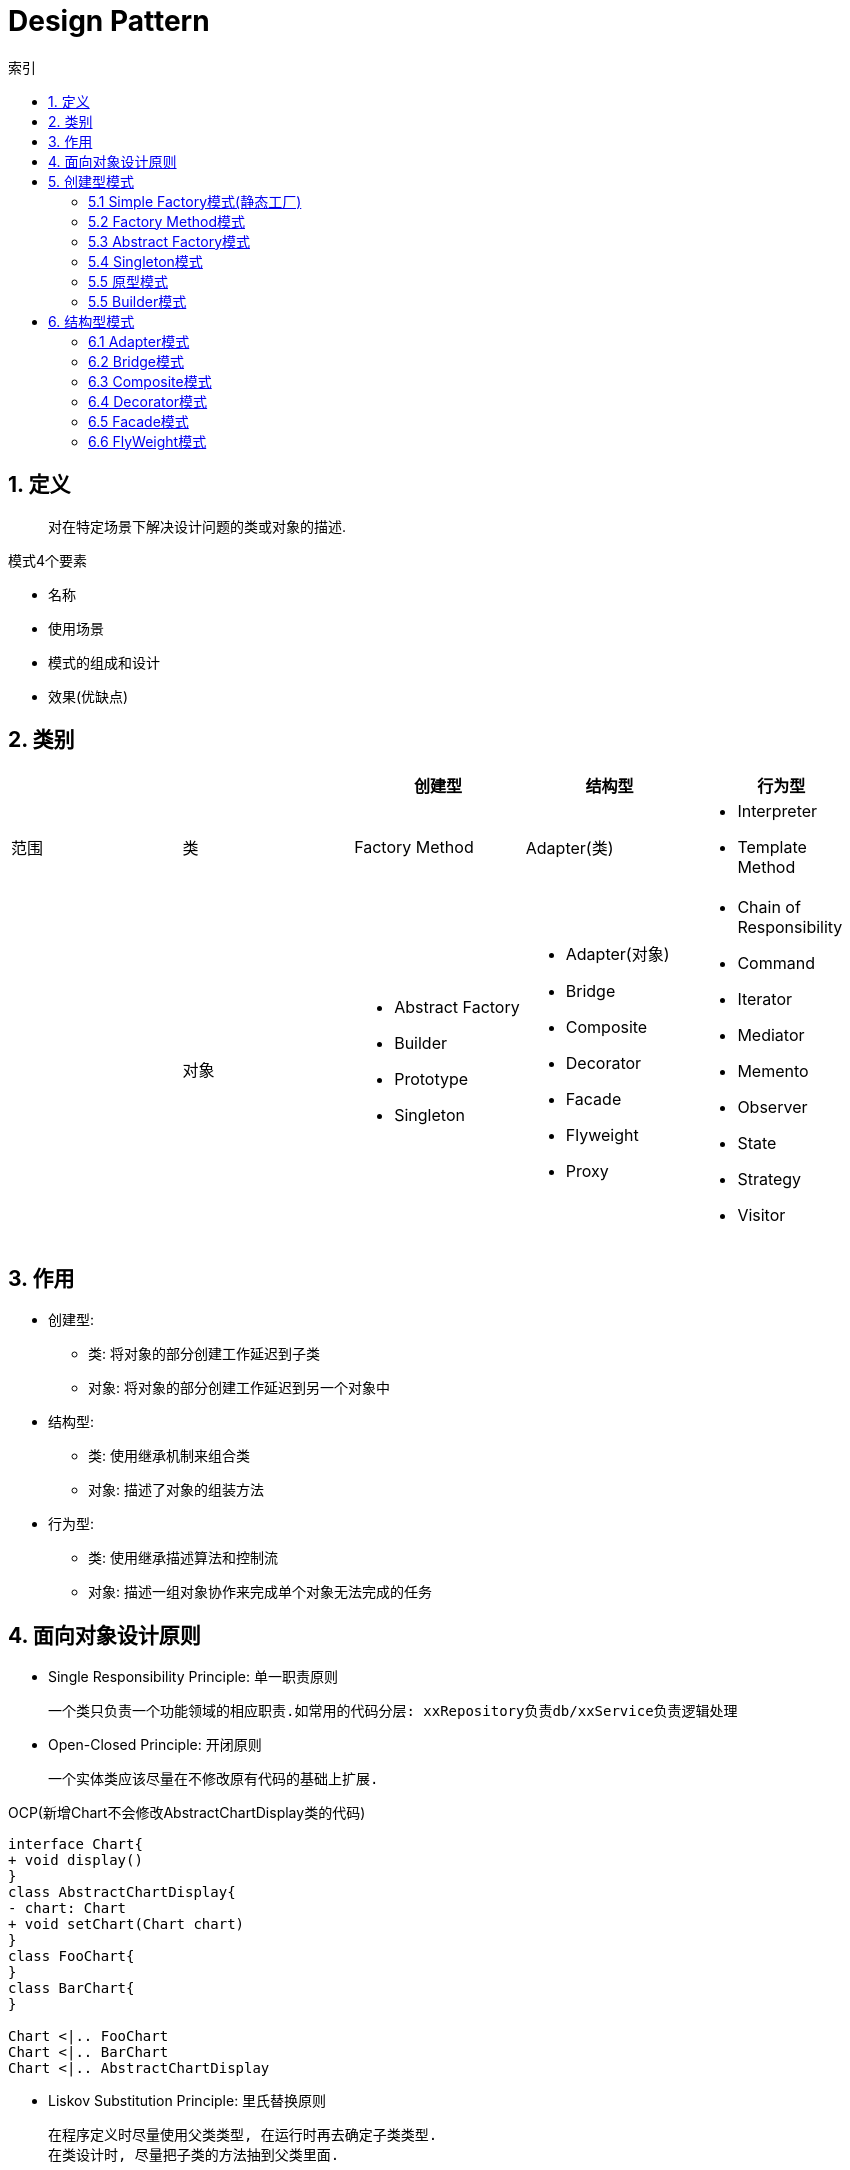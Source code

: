 = Design Pattern
:icons: font
:sectanchors:
:source-highlighter: rouge
:page-layout: docs
:toc: left
:toc-title: 索引

== 1. 定义

> 对在特定场景下解决设计问题的类或对象的描述.

.模式4个要素
* 名称
* 使用场景
* 模式的组成和设计
* 效果(优缺点)

== 2. 类别

|===
| | | 创建型 | 结构型 | 行为型

| 范围
| 类
| Factory Method
| Adapter(类)
a|
* Interpreter
* Template Method

|
| 对象
a|
* Abstract Factory
* Builder
* Prototype
* Singleton
a|
* Adapter(对象)
* Bridge
* Composite
* Decorator
* Facade
* Flyweight
* Proxy
a|
* Chain of Responsibility
* Command
* Iterator
* Mediator
* Memento
* Observer
* State
* Strategy
* Visitor

|===

== 3. 作用

* 创建型:
** 类: 将对象的部分创建工作延迟到子类
** 对象: 将对象的部分创建工作延迟到另一个对象中
* 结构型:
** 类: 使用继承机制来组合类
** 对象: 描述了对象的组装方法
* 行为型:
** 类: 使用继承描述算法和控制流
** 对象: 描述一组对象协作来完成单个对象无法完成的任务

== 4. 面向对象设计原则

* Single Responsibility Principle: 单一职责原则

 一个类只负责一个功能领域的相应职责.如常用的代码分层: xxRepository负责db/xxService负责逻辑处理

* Open-Closed Principle: 开闭原则

 一个实体类应该尽量在不修改原有代码的基础上扩展.

.OCP(新增Chart不会修改AbstractChartDisplay类的代码)
[plantuml, ocp, svg]
....
interface Chart{
+ void display()
}
class AbstractChartDisplay{
- chart: Chart
+ void setChart(Chart chart)
}
class FooChart{
}
class BarChart{
}

Chart <|.. FooChart
Chart <|.. BarChart
Chart <|.. AbstractChartDisplay
....

* Liskov Substitution Principle: 里氏替换原则

 在程序定义时尽量使用父类类型, 在运行时再去确定子类类型.
 在类设计时, 尽量把子类的方法抽到父类里面.

* Dependency Inversion Principle: 依赖倒转原则

 针对接口编程, 而不是实现类.

* Interface Segregation Principle: 接口隔离原则

 使用多个专门的接口, 而不是单一的接口.

* Composite Reuse Principle: 合成复用原则

 尽量使用对象组合, 而不是继承来达到复用的目的.
 Has-a 使用组合, Is-a 使用继承

* LeastKnowledge Principle: 最小知识原则

 尽量减少对象之间的交互.


== 5. 创建型模式

=== 5.1 Simple Factory模式(静态工厂)

 定义一个工厂类, 根据不同的参数返回不同的类型. 被创建的对象类型通常具有共同的父类.

==== 5.1.1 使用场景
 客户端知道创建对象需要的参数, 不关系对象的创建过程.

==== 5.1.2 优点
* 将对象的创建和对象的使用分离开, 客户端无需知道具体的创建逻辑, 只需知道对象创建需要的参数.

==== 5.1.3 缺点
* 工厂类职责过重, 如果工厂类出现问题, 就会影响整个系统.
* 系统扩展困难, 一旦添加新的产品就要修改工厂逻辑, 违反了开闭原则.

=== 5.2 Factory Method模式

 定义一个创建对象的接口, 让子类决定将哪个类实例化.

==== 5.2.1 使用场景

 客户端不知道它需要的对象的类型

==== 5.2.2 结构

.工厂方法模式UML
[plantuml, factoy-method, svg]
....
interface Product{
}
class ConcreteProduct{
}
interface ProductFactory{
+ Product create()
}
class ConcreteProductFactory{
}
Product <|.. ConcreteProduct
ProductFactory <|.. ConcreteProductFactory
ConcreteProduct <- ConcreteProductFactory
....

==== 5.2.3 优点

* 客户端只需要关心创建产品需要的工厂, 无需关心创建细节

==== 5.2.3 缺点

* 系统文件个数增加

=== 5.3 Abstract Factory模式

 提供一个创建一系列相关对象的接口

==== 5.3.1 使用场景

 生产的多个对象可以规约为多种类型

==== 5.3.2 结构

.抽象工厂模式UML
[plantuml, abstract-factoy, svg]
....
interface ProductA{
}
interface ProductB{
}
class ConcreteProductA{
}
class ConcreteProductB{
}
interface ProductFactory{
+ ProductA createA()
+ ProductB createB()
}
class ConcreteProductFactory1{
}
class ConcreteProductFactory2{
}
ProductA <|.. ConcreteProductA
ProductB <|.. ConcreteProductB
ProductFactory <|.. ConcreteProductFactory1
ProductFactory <|.. ConcreteProductFactory2

ConcreteProductA <- ConcreteProductFactory1
ConcreteProductB <- ConcreteProductFactory1
ConcreteProductA <- ConcreteProductFactory2
ConcreteProductB <- ConcreteProductFactory2
....

==== 5.3.3 优点

* 增加一个产品族的时候只需要增加一个工厂类就行了.

==== 5.3.4 缺点

* 增加一个产品需要修改所有的工厂类.

=== 5.4 Singleton模式

 内部提供一个静态的工厂方法, 获取单个实例

==== 5.4.1 使用场景

 系统中不需要多个实例

==== 5.4.2 结构

.单例模式UML
[plantuml, singleton, svg]
....
class Singleton {
- Singleton INSTANCE = new Singleton()
+ Singleton getInstance()
}
....

==== 5.4.3 优点
* 节约系统资源
* 限制了对实例的访问

==== 5.4.4 缺点
* 扩展困难

=== 5.5 原型模式

 使用原型实例指定创建对象的种类, 并且通过拷贝这些原型创建新的对象.

==== 5.5.1 使用场景

 创建大量内容相同的对象.

==== 5.5.2 结构

.单例模式UML
[plantuml, prototype, svg]
....
class Prototype{
+ Prototype clone()
}
....

==== 5.5.3 优点

* 简化对象的创建过程, 提高新对象的创建效率

==== 5.5.4 缺点

* 为了deep clone, 对象的每一个属性都必须实现deep clone.

=== 5.5 Builder模式

 提供Builder类组装对象

==== 5.5.1 使用场景

 组装的类属性很多, 创建过程复杂, 可以引入builder简化客户端调用.

==== 5.5.2 组成

.单例模式UML
[plantuml, builder, svg]
....
class Product{
}
class Builder{
- Product product
+ Builder a()
+ Builder b()
+ Builder c()
+ Product build()
}
....

==== 5.5.3 优点

* 隔离复杂对象的创建和使用, 并使得相同的创建过程可以创建不同的对象.

== 6. 结构型模式

=== 6.1 Adapter模式

 继承Target类, 使用另外的Adaptee类重写Target类方法

==== 6.1.1 使用场景

 没有Target类的代码(需要框架使用者去扩展) / 重用Adaptee类代码

==== 6.1.2 结构

.对象适配器模式UML
[plantuml, adapter-obj, svg]
....
interface Target{
+ void call()
}
class Adaptee{
+ void anotherCall()
}
class Adapter{
- Adaptee adaptee
+ void call()
}
Target <.. Adapter
Adapter -> Adaptee
....

.类适配器模式UML
[plantuml, adapter-class, svg]
....
interface Target{
+ void call()
}
class Adaptee{
+ void call()
}
class Adapter{
+ void call()
}
Target <.. Adapter
Adaptee <.. Adapter
....

==== 6.1.3 优点

* 将目标类和实现解耦
* adaptee类可以重用
* 可以集成多个适配类

==== 6.1.4 缺点

* 如果Target不是接口, 则最多只能继承一个Target.

=== 6.2 Bridge模式

 将复杂系统拆成多个维度(把继承转化为组合)

==== 6.2.1 使用场景

 系统中某个类存在多个维度, 可以将各个模式拆分出来, 使其可以单独扩展.

==== 6.2.2 结构

.bridge模式UML
[plantuml, bridge, svg]
....
class Implementor{
+ void operate()
}

class Abstraction{
- Implementor impl
+ void setImplementor(Implementor)
+ abstract void call()
}

class AbstractionA{
+ void call()
}

Abstraction <|-- AbstractionA
Abstraction -> Implementor
....

==== 6.2.3 优点

* 能灵活扩展一个维度而不影响其他维度

==== 6.2.4 缺点

* 难以分离维度

=== 6.3 Composite模式

 定义一个抽象结构类, 包含所有的组件方法, 组合所有子组件和容器组件.

==== 6.3.1 使用场景

 希望忽略整体和部分的差异, 让客户端一致地对待他们

==== 6.3.2 结构

.composite模式UML
[plantuml, composite, svg]
....
class Component{
+ void operate()
}

class Leaf extends Component{
+ void operate()
}

class Composite extends Component{
+ void add(Component)
+ void remove(Component)
+ void operate()
}

....

==== 6.3.3 优点

* 可以清楚地定义分层次的复杂对象.
* 方便增加组件
* 客户端可以无需关心子组件的层次结构, 统一处理.

=== 6.4 Decorator模式

 在不改变原有类的基础上, 通过继承扩展现有的功能

==== 6.4.1 使用场景

 给单个对象扩展功能

==== 6.4.2 结构

.Decorator模式UML
[plantuml, decorator, svg]
....
class Component{
+ void operate()
}
class ConcreteComponent extends Component{
+ void operate()
}
class Decorator extends Component{
+ void operate()
}
class ConcreteDecoratorA extends Decorator{
+ void operate()
}
class ConcreteDecoratorB extends Decorator{
+ void operate()
}

Decorator -> ConcreteComponent
....

==== 6.4.3 优点

* 减少了子类的个数, 扩展性提高
* 可以通过不同的装饰创造出不同行为的组合.

==== 6.4.4 缺点

* 产生较多的对象

=== 6.5 Facade模式

 为子系统提供统一的入口

==== 6.5.1 使用场景

 客户端程序与子系统有很大的关联性.

==== 6.5.2 结构

.Facade模式UML
[plantuml, facade, svg]
....
class SystemA{
+ void actionA()
}
class SystemB{
+ void actionB()
}
class SystemC{
+ void actionC()
}
class Facade{
+ void operate()
}

SystemA <- Facade
SystemB <- Facade
SystemC <- Facade
....

==== 6.5.3 优点

* 降低客户端与子系统的耦合度.
* 一个子系统的修改与其他系统没有影响

=== 6.6 FlyWeight模式

 实现多个细粒度对象的复用. 使用工厂获取对象.

==== 6.6.1 使用场景

 对象数量较多但对象内部状态统一.

==== 6.6.2 结构

.FlyWeight模式UML
[plantuml, flyWeight, svg]
....
class Flyweight{
+ void operate(ExternalState)
}
class ConcreteFlyweight{
+ void operate(ExternalState)
}
class FlyweightFactory{
- Map flyWeights
+ Flyweight get(InternalState)
}

Flyweight <|-- ConcreteFlyweight
....

==== 6.6.3 优点

* 可以极大减少内存中对象的数量.
* 内外部状态独立.

==== 6.6.4 缺点

* 分离内外部状态, 使系统更复杂.

